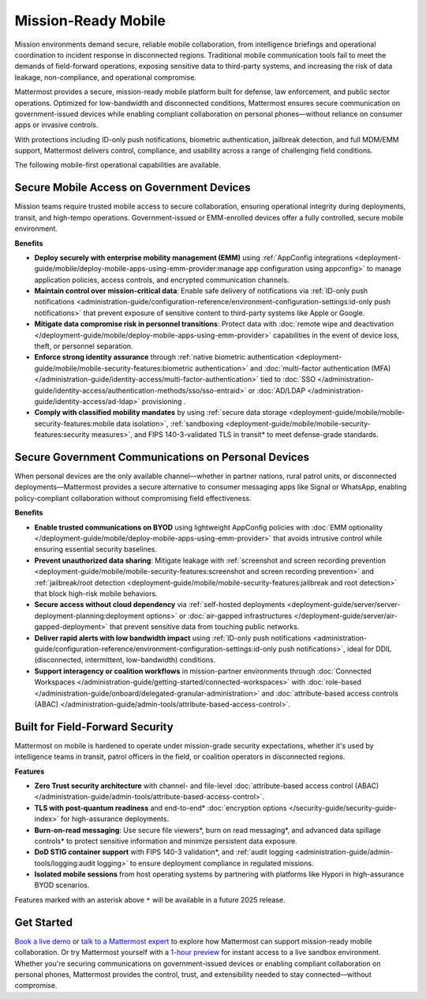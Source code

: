 Mission-Ready Mobile
====================

Mission environments demand secure, reliable mobile collaboration, from intelligence briefings and operational coordination to incident response in disconnected regions. Traditional mobile communication tools fail to meet the demands of field-forward operations, exposing sensitive data to third-party systems, and increasing the risk of data leakage, non-compliance, and operational compromise.

Mattermost provides a secure, mission-ready mobile platform built for defense, law enforcement, and public sector operations. Optimized for low-bandwidth and disconnected conditions, Mattermost ensures secure communication on government-issued devices while enabling compliant collaboration on personal phones—without reliance on consumer apps or invasive controls.

With protections including ID-only push notifications, biometric authentication, jailbreak detection, and full MDM/EMM support, Mattermost delivers control, compliance, and usability across a range of challenging field conditions.

.. image:: /images/mission-ready-mobile.png
   :alt: An infographic illustrating "Security-Optimized Mobility" with two devices side-by-side: A Mattermost server (on the left) and a mobile device (on the right). The Mattermost server displays a list of security features, including "Zero Trust Security (Channel ABAC, Files ABAC)," "Secure File Viewer," "TLS Data in Transit (Post Quantum)," "Authentication and Access Control (MFA, SSO)," "Data Spillage Handling," and more, with asterisks (*) indicating functionality scheduled for release later in 2025. On the right, the mobile device mirrors corresponding security features, such as "Secure File Viewer," "TLS," "Burn on Read," "End-to-End Encryption," "Biometric Authentication," and others, with blue arrows connecting the related features on the server and the mobile device, signifying seamless integration and support for advanced security across these endpoints.

The following mobile-first operational capabilities are available.

Secure Mobile Access on Government Devices
-------------------------------------------

Mission teams require trusted mobile access to secure collaboration, ensuring operational integrity during deployments, transit, and high-tempo operations. Government-issued or EMM-enrolled devices offer a fully controlled, secure mobile environment.

**Benefits**

- **Deploy securely with enterprise mobility management (EMM)** using :ref:`AppConfig integrations <deployment-guide/mobile/deploy-mobile-apps-using-emm-provider:manage app configuration using appconfig>` to manage application policies, access controls, and encrypted communication channels.
- **Maintain control over mission-critical data**: Enable safe delivery of notifications via :ref:`ID-only push notifications <administration-guide/configuration-reference/environment-configuration-settings:id-only push notifications>` that prevent exposure of sensitive content to third-party systems like Apple or Google.
- **Mitigate data compromise risk in personnel transitions**: Protect data with :doc:`remote wipe and deactivation </deployment-guide/mobile/deploy-mobile-apps-using-emm-provider>` capabilities in the event of device loss, theft, or personnel separation.
- **Enforce strong identity assurance** through :ref:`native biometric authentication <deployment-guide/mobile/mobile-security-features:biometric authentication>` and :doc:`multi-factor authentication (MFA) </administration-guide/identity-access/multi-factor-authentication>` tied to :doc:`SSO </administration-guide/identity-access/authentication-methods/sso/sso-entraid>` or :doc:`AD/LDAP </administration-guide/identity-access/ad-ldap>` provisioning .
- **Comply with classified mobility mandates** by using :ref:`secure data storage <deployment-guide/mobile/mobile-security-features:mobile data isolation>`, :ref:`sandboxing <deployment-guide/mobile/mobile-security-features:security measures>`, and FIPS 140-3-validated TLS in transit* to meet defense-grade standards.

Secure Government Communications on Personal Devices
-----------------------------------------------------

When personal devices are the only available channel—whether in partner nations, rural patrol units, or disconnected deployments—Mattermost provides a secure alternative to consumer messaging apps like Signal or WhatsApp, enabling policy-compliant collaboration without compromising field effectiveness.

**Benefits**

- **Enable trusted communications on BYOD** using lightweight AppConfig policies with :doc:`EMM optionality </deployment-guide/mobile/deploy-mobile-apps-using-emm-provider>` that avoids intrusive control while ensuring essential security baselines.
- **Prevent unauthorized data sharing**: Mitigate leakage with :ref:`screenshot and screen recording prevention <deployment-guide/mobile/mobile-security-features:screenshot and screen recording prevention>` and :ref:`jailbreak/root detection <deployment-guide/mobile/mobile-security-features:jailbreak and root detection>` that block high-risk mobile behaviors.
- **Secure access without cloud dependency** via :ref:`self-hosted deployments <deployment-guide/server/server-deployment-planning:deployment options>` or :doc:`air-gapped infrastructures </deployment-guide/server/air-gapped-deployment>` that prevent sensitive data from touching public networks.
- **Deliver rapid alerts with low bandwidth impact** using :ref:`ID-only push notifications <administration-guide/configuration-reference/environment-configuration-settings:id-only push notifications>`, ideal for DDIL (disconnected, intermittent, low-bandwidth) conditions.
- **Support interagency or coalition workflows** in mission-partner environments through :doc:`Connected Workspaces </administration-guide/getting-started/connected-workspaces>` with :doc:`role-based </administration-guide/onboard/delegated-granular-administration>` and :doc:`attribute-based access controls (ABAC) </administration-guide/admin-tools/attribute-based-access-control>`.

Built for Field-Forward Security
---------------------------------

Mattermost on mobile is hardened to operate under mission-grade security expectations, whether it's used by intelligence teams in transit, patrol officers in the field, or coalition operators in disconnected regions.

**Features**

- **Zero Trust security architecture** with channel- and file-level :doc:`attribute-based access control (ABAC) </administration-guide/admin-tools/attribute-based-access-control>`.
- **TLS with post-quantum readiness** and end-to-end* :doc:`encryption options </security-guide/security-guide-index>` for high-assurance deployments.
- **Burn-on-read messaging**: Use secure file viewers*, burn on read messaging*, and advanced data spillage controls* to protect sensitive information and minimize persistent data exposure.
- **DoD STIG container support** with FIPS 140-3 validation*, and :ref:`audit logging <administration-guide/admin-tools/logging:audit logging>` to ensure deployment compliance in regulated missions.
- **Isolated mobile sessions** from host operating systems by partnering with platforms like Hypori in high-assurance BYOD scenarios.

Features marked with an asterisk above ``*`` will be available in a future 2025 release.

Get Started
-----------

`Book a live demo <https://mattermost.com/request-demo/>`_  or `talk to a Mattermost expert <https://mattermost.com/contact-sales/>`_ to explore how Mattermost can support mission-ready mobile collaboration. Or try Mattermost yourself with a `1-hour preview <https://mattermost.com/sign-up/>`_ for instant access to a live sandbox environment. Whether you're securing communications on government-issued devices or enabling compliant collaboration on personal phones, Mattermost provides the control, trust, and extensibility needed to stay connected—without compromise. 